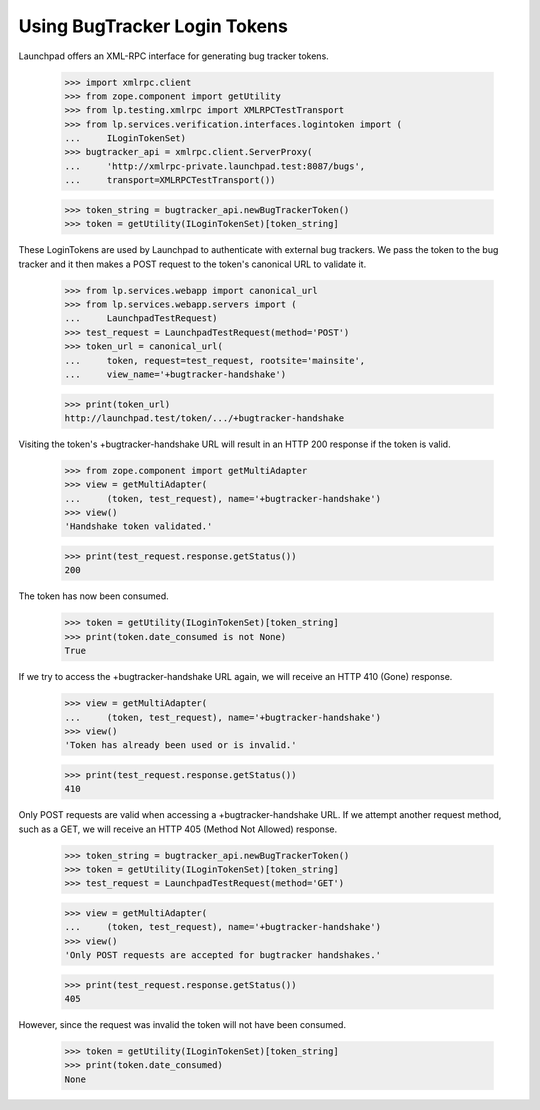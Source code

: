 Using BugTracker Login Tokens
=============================

Launchpad offers an XML-RPC interface for generating bug tracker tokens.

    >>> import xmlrpc.client
    >>> from zope.component import getUtility
    >>> from lp.testing.xmlrpc import XMLRPCTestTransport
    >>> from lp.services.verification.interfaces.logintoken import (
    ...     ILoginTokenSet)
    >>> bugtracker_api = xmlrpc.client.ServerProxy(
    ...     'http://xmlrpc-private.launchpad.test:8087/bugs',
    ...     transport=XMLRPCTestTransport())

    >>> token_string = bugtracker_api.newBugTrackerToken()
    >>> token = getUtility(ILoginTokenSet)[token_string]

These LoginTokens are used by Launchpad to authenticate with external
bug trackers. We pass the token to the bug tracker and it then makes a
POST request to the token's canonical URL to validate it.

    >>> from lp.services.webapp import canonical_url
    >>> from lp.services.webapp.servers import (
    ...     LaunchpadTestRequest)
    >>> test_request = LaunchpadTestRequest(method='POST')
    >>> token_url = canonical_url(
    ...     token, request=test_request, rootsite='mainsite',
    ...     view_name='+bugtracker-handshake')

    >>> print(token_url)
    http://launchpad.test/token/.../+bugtracker-handshake

Visiting the token's +bugtracker-handshake URL will result in an HTTP
200 response if the token is valid.

    >>> from zope.component import getMultiAdapter
    >>> view = getMultiAdapter(
    ...     (token, test_request), name='+bugtracker-handshake')
    >>> view()
    'Handshake token validated.'

    >>> print(test_request.response.getStatus())
    200

The token has now been consumed.

    >>> token = getUtility(ILoginTokenSet)[token_string]
    >>> print(token.date_consumed is not None)
    True

If we try to access the +bugtracker-handshake URL again, we will receive
an HTTP 410 (Gone) response.

    >>> view = getMultiAdapter(
    ...     (token, test_request), name='+bugtracker-handshake')
    >>> view()
    'Token has already been used or is invalid.'

    >>> print(test_request.response.getStatus())
    410

Only POST requests are valid when accessing a +bugtracker-handshake URL.
If we attempt another request method, such as a GET, we will receive an
HTTP 405 (Method Not Allowed) response.

    >>> token_string = bugtracker_api.newBugTrackerToken()
    >>> token = getUtility(ILoginTokenSet)[token_string]
    >>> test_request = LaunchpadTestRequest(method='GET')

    >>> view = getMultiAdapter(
    ...     (token, test_request), name='+bugtracker-handshake')
    >>> view()
    'Only POST requests are accepted for bugtracker handshakes.'

    >>> print(test_request.response.getStatus())
    405

However, since the request was invalid the token will not have been
consumed.

    >>> token = getUtility(ILoginTokenSet)[token_string]
    >>> print(token.date_consumed)
    None
